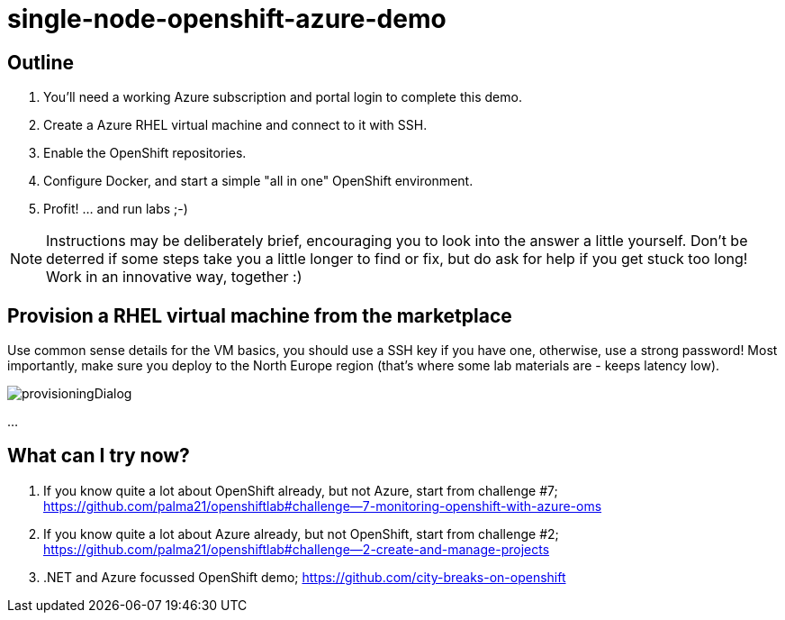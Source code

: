 :data-uri:

= single-node-openshift-azure-demo

== Outline 

1. You'll need a working Azure subscription and portal login to complete this demo.
2. Create a Azure RHEL virtual machine and connect to it with SSH.
3. Enable the OpenShift repositories. 
4. Configure Docker, and start a simple "all in one" OpenShift environment.
5. Profit! ... and run labs ;-)

[NOTE]
Instructions may be deliberately brief, encouraging you to look into the answer 
 a little yourself. Don’t be deterred if some steps take you a little longer to 
 find or fix, but do ask for help if you get stuck too long! Work in an 
 innovative way, together :)


== Provision a RHEL virtual machine from the marketplace 

Use common sense details for the VM basics, you should use a SSH key if you have one, otherwise, use a strong password! Most importantly, make sure you deploy to the North Europe region (that’s where some lab materials are - keeps latency low). 

image::images/provisioningDialog.png[]

...

== What can I try now? 

1. If you know quite a lot about OpenShift already, but not Azure, start from challenge #7; https://github.com/palma21/openshiftlab#challenge--7-monitoring-openshift-with-azure-oms
2. If you know quite a lot about Azure already, but not OpenShift, start from challenge #2; https://github.com/palma21/openshiftlab#challenge--2-create-and-manage-projects
3. .NET and Azure focussed OpenShift demo; https://github.com/city-breaks-on-openshift
